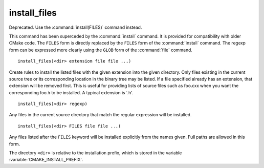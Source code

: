 install_files
-------------

Deprecated.  Use the :command:`install(FILES)` command instead.

This command has been superceded by the :command:`install` command.  It is
provided for compatibility with older CMake code.  The ``FILES`` form is
directly replaced by the ``FILES`` form of the :command:`install`
command.  The regexp form can be expressed more clearly using the ``GLOB``
form of the :command:`file` command.

::

  install_files(<dir> extension file file ...)

Create rules to install the listed files with the given extension into
the given directory.  Only files existing in the current source tree
or its corresponding location in the binary tree may be listed.  If a
file specified already has an extension, that extension will be
removed first.  This is useful for providing lists of source files
such as foo.cxx when you want the corresponding foo.h to be installed.
A typical extension is '.h'.

::

  install_files(<dir> regexp)

Any files in the current source directory that match the regular
expression will be installed.

::

  install_files(<dir> FILES file file ...)

Any files listed after the ``FILES`` keyword will be installed explicitly
from the names given.  Full paths are allowed in this form.

The directory ``<dir>`` is relative to the installation prefix, which is
stored in the variable :variable:`CMAKE_INSTALL_PREFIX`.
